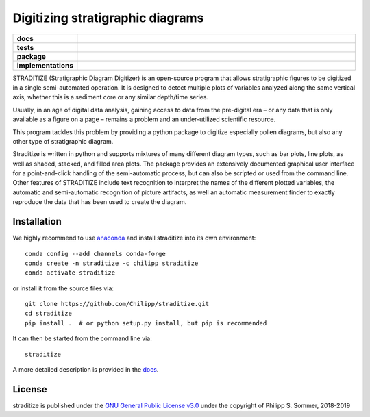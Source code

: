 =================================
Digitizing stratigraphic diagrams
=================================

.. start-badges

.. list-table::
    :stub-columns: 1
    :widths: 10 90

    * - docs
      - |docs|
    * - tests
      - |travis| |appveyor| |codecov|
    * - package
      - |version| |conda| |github|
    * - implementations
      - |supported-versions| |supported-implementations|

.. |docs| image:: http://readthedocs.org/projects/straditize/badge/?version=latest
    :alt: Documentation Status
    :target: http://straditize.readthedocs.io/en/latest/?badge=latest

.. |travis| image:: https://travis-ci.org/Chilipp/straditize.svg?branch=master
    :alt: Travis
    :target: https://travis-ci.org/Chilipp/straditize

.. |appveyor| image:: https://ci.appveyor.com/api/projects/status/c1c8pqvh8h8rolxw?svg=true
    :alt: AppVeyor
    :target: https://ci.appveyor.com/project/Chilipp/straditize/branch/master

.. |codecov| image:: https://codecov.io/gh/Chilipp/straditize/branch/master/graph/badge.svg
    :alt: Coverage
    :target: https://codecov.io/gh/Chilipp/straditize

.. |version| image:: https://img.shields.io/pypi/v/straditize.svg?style=flat
    :alt: PyPI Package latest release
    :target: https://pypi.python.org/pypi/straditize

.. |conda| image:: https://anaconda.org/chilipp/straditize/badges/version.svg
    :alt: conda
    :target: https://anaconda.org/chilipp/straditize

.. |supported-versions| image:: https://img.shields.io/pypi/pyversions/straditize.svg?style=flat
    :alt: Supported versions
    :target: https://pypi.python.org/pypi/straditize

.. |supported-implementations| image:: https://img.shields.io/pypi/implementation/straditize.svg?style=flat
    :alt: Supported implementations
    :target: https://pypi.python.org/pypi/straditize

.. |github| image:: https://img.shields.io/github/release/Chilipp/straditize.svg
    :target: https://github.com/Chilipp/straditize/releases/latest
    :alt: Latest github release

.. end-badges

STRADITIZE (Stratigraphic Diagram Digitizer) is an open-source program that
allows stratigraphic figures to be digitized in a single semi-automated
operation. It is designed to detect multiple plots of variables analyzed along
the same vertical axis, whether this is a sediment core or any similar
depth/time series.

Usually, in an age of digital data analysis, gaining access to data from the
pre-digital era – or any data that is only available as a figure on a page –
remains a problem and an under-utilized scientific resource.

This program tackles this problem by providing a python package to digitize
especially pollen diagrams, but also any other type of stratigraphic diagram.

Straditize is written in python and supports mixtures of many different diagram
types, such as bar plots, line plots, as well as shaded, stacked, and filled
area plots. The package provides an extensively documented graphical user
interface for a point-and-click handling of the semi-automatic process, but can
also be scripted or used from the command line. Other features of STRADITIZE
include text recognition to interpret the names of the different plotted
variables, the automatic and semi-automatic recognition of picture artifacts,
as well an automatic measurement finder to exactly reproduce the data that has
been used to create the diagram.

Installation
------------
We highly recommend to use anaconda_ and install straditize into its own environment::

    conda config --add channels conda-forge
    conda create -n straditize -c chilipp straditize
    conda activate straditize

or install it from the source files via::

    git clone https://github.com/Chilipp/straditize.git
    cd straditize
    pip install .  # or python setup.py install, but pip is recommended

It can then be started from the command line via::

    straditize

A more detailed description is provided in the docs_.

.. _anaconda: https://conda.io/en/latest/miniconda.html
.. _docs: https://straditize.readthedocs.io/en/latest/installing.html

License
-------
straditize is published under the
`GNU General Public License v3.0 <https://www.gnu.org/licenses/>`__
under the copyright of Philipp S. Sommer, 2018-2019
